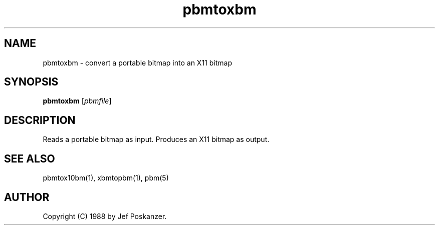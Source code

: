 .TH pbmtoxbm 1 "31 August 1988"
.IX pbmtoxbm
.SH NAME
pbmtoxbm - convert a portable bitmap into an X11 bitmap
.SH SYNOPSIS
.B pbmtoxbm
.RI [ pbmfile ]
.SH DESCRIPTION
Reads a portable bitmap as input.
Produces an X11 bitmap as output.
.IX "X bitmap"
.IX "X window system"
.SH "SEE ALSO"
pbmtox10bm(1), xbmtopbm(1), pbm(5)
.SH AUTHOR
Copyright (C) 1988 by Jef Poskanzer.
.\" Permission to use, copy, modify, and distribute this software and its
.\" documentation for any purpose and without fee is hereby granted, provided
.\" that the above copyright notice appear in all copies and that both that
.\" copyright notice and this permission notice appear in supporting
.\" documentation.  This software is provided "as is" without express or
.\" implied warranty.
